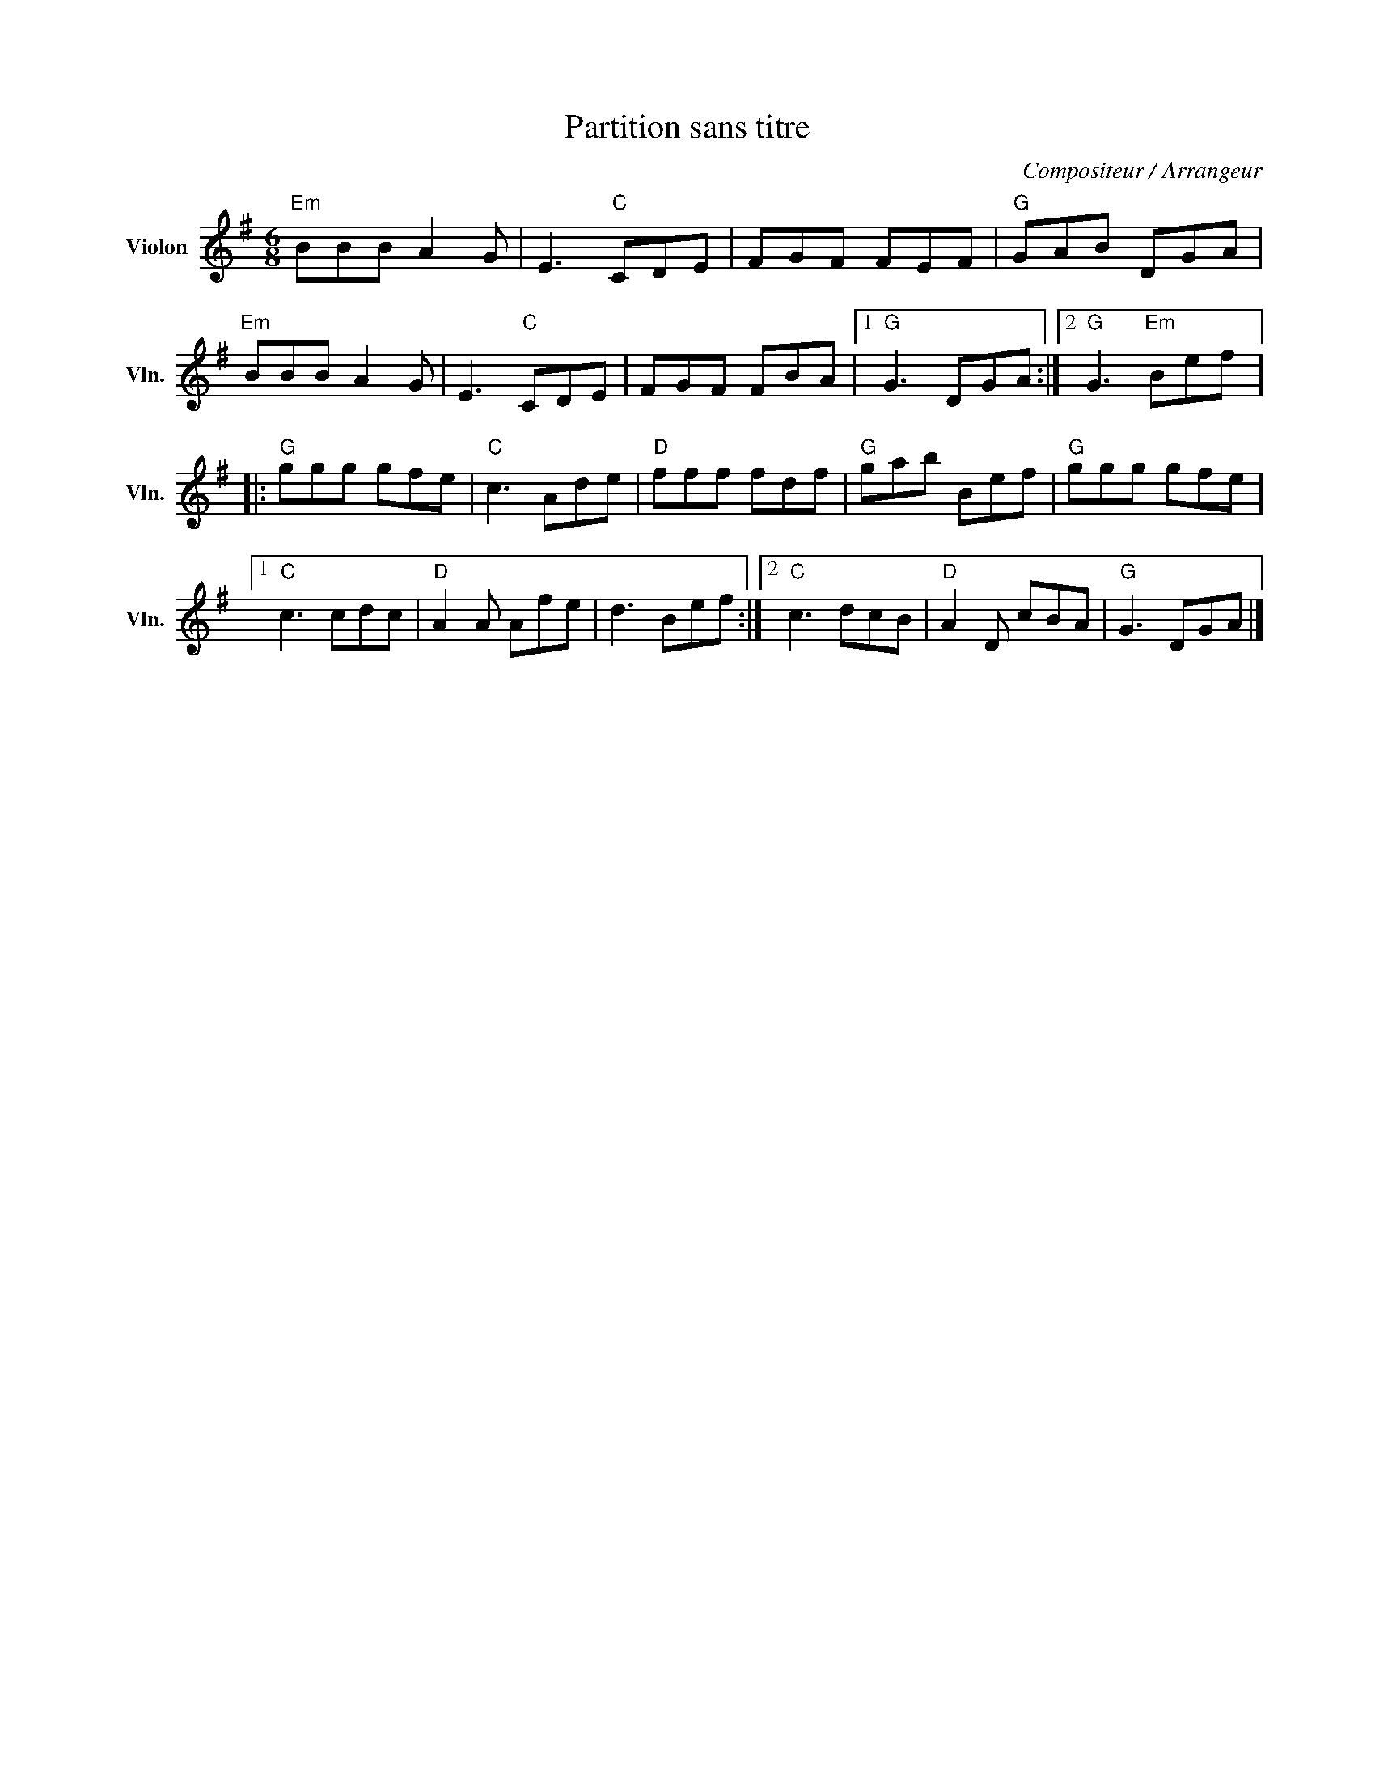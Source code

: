 X:1
T:Partition sans titre
C:Compositeur / Arrangeur
L:1/8
M:6/8
I:linebreak $
K:G
V:1 treble nm="Violon" snm="Vln."
V:1
"Em" BBB A2 G | E3"C" CDE | FGF FEF |"G" GAB DGA |"Em" BBB A2 G | E3"C" CDE | FGF FBA |1 %7
"G" G3 DGA :|2"G" G3"Em" Bef |:"G" ggg gfe |"C" c3 Ade |"D" fff fdf |"G" gab Bef |"G" ggg gfe |1 %14
"C" c3 cdc |"D" A2 A Afe | d3 Bef :|2"C" c3 dcB |"D" A2 D cBA |"G" G3 DGA |] %20
